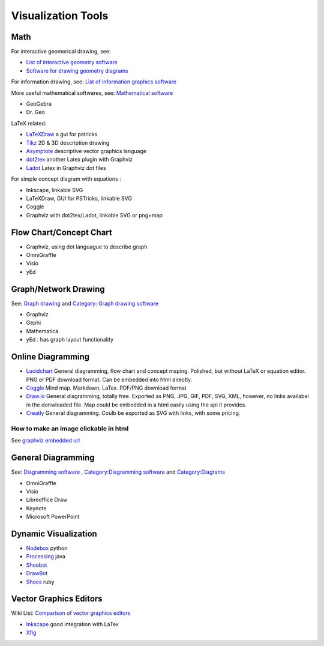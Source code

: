 Visualization Tools
====================

Math
----

For interactive geomerical drawing, see: 

* `List of interactive geometry software <http://en.wikipedia.org/wiki/Interactive_geometry_software#2D_programs>`_
* `Software for drawing geometry diagrams <http://math.stackexchange.com/questions/1985/software-for-drawing-geometry-diagrams>`_

For information drawing, see: `List of information graphics software <http://en.wikipedia.org/wiki/List_of_information_graphics_software>`_

More useful mathematical softwares, see: `Mathematical software <http://en.wikipedia.org/wiki/Mathematical_software>`_

* GeoGebra
* Dr. Geo

LaTeX related: 

* `LaTeXDraw <http://latexdraw.sourceforge.net/>`_ a gui for pstricks.
* `Tikz <http://www.texample.net/>`_ 2D & 3D description drawing
* `Asymptote <http://asymptote.sourceforge.net/>`_ descriptive vector graphics language
* `dot2tex <https://code.google.com/p/dot2tex/>`_ another Latex plugin with Graphviz
* `Ladot <http://brighten.bigw.org/projects/ladot/>`_ Latex in Graphviz dot files

For simple concept diagram with equations :

* Inkscape, linkable SVG
* LaTeXDraw, GUI for PSTricks, linkable SVG
* Coggle
* Graphviz with dot2tex/Ladot, linkable SVG or png+map


Flow Chart/Concept Chart
------------------------

* Graphviz, using dot languague to describe graph
* OmniGraffle
* Visio
* yEd

Graph/Network Drawing
---------------------

See: `Graph drawing <http://en.wikipedia.org/wiki/Graph_drawing>`_  and `Category: Graph drawing software <http://en.wikipedia.org/wiki/Category:Graph_drawing_software>`_

* Graphviz 
* Gephi
* Mathematica
* yEd : has graph layout functionality

Online Diagramming
-------------------

* `Lucidchart <https://www.lucidchart.com>`_  General diagramming, flow chart and concept maping. Polished, but without LaTeX or equation editor. PNG or PDF download format. Can be embedded into html directly.
* `Coggle <https://coggle.it>`_  Mind map. Markdown, LaTex. PDF/PNG download format
* `Draw.io <http://www.draw.io>`_  General diagramming, totally free. Exported as PNG, JPG, GIF, PDF, SVG, XML, however, no links availabel in the donwloaded file. Map could be embedded in a html easily using the api it provides.
* `Creatly <http://creately.com/>`_ General diagramming. Coulb be exported as SVG with links, with some pricing.


How to make an image clickable in html
***************************************

See `graphviz embedded url <http://stackoverflow.com/questions/15837283/graphviz-embedded-url>`_

General Diagramming
--------------------

See: `Diagramming software <http://en.wikipedia.org/wiki/Diagramming_software>`_ , `Category:Diagramming software <http://en.wikipedia.org/wiki/Category:Diagramming_software>`_ and `Category:Diagrams <http://en.wikipedia.org/wiki/Category:Diagrams>`_

* OmniGraffle
* Visio
* Libreoffice Draw
* Keynote
* Microsoft PowerPoint

Dynamic Visualization
---------------------

* `Nodebox <http://www.nodebox.net>`_  python
* `Processing <http://www.processing.org/>`_ java
* `Shoebot <http://shoebot.net>`_
* `DrawBot <http://www.drawbot.com/>`_
* `Shoes <http://shoesrb.com>`_ ruby

Vector Graphics Editors
-----------------------

Wiki List: `Comparison of vector graphics editors <http://en.wikipedia.org/wiki/Comparison_of_vector_graphics_editors>`_

* `Inkscape <http://wiki.inkscape.org/wiki/index.php/Inkscape>`_ good integration with LaTex
* `Xfig <http://www.xfig.org/>`_

